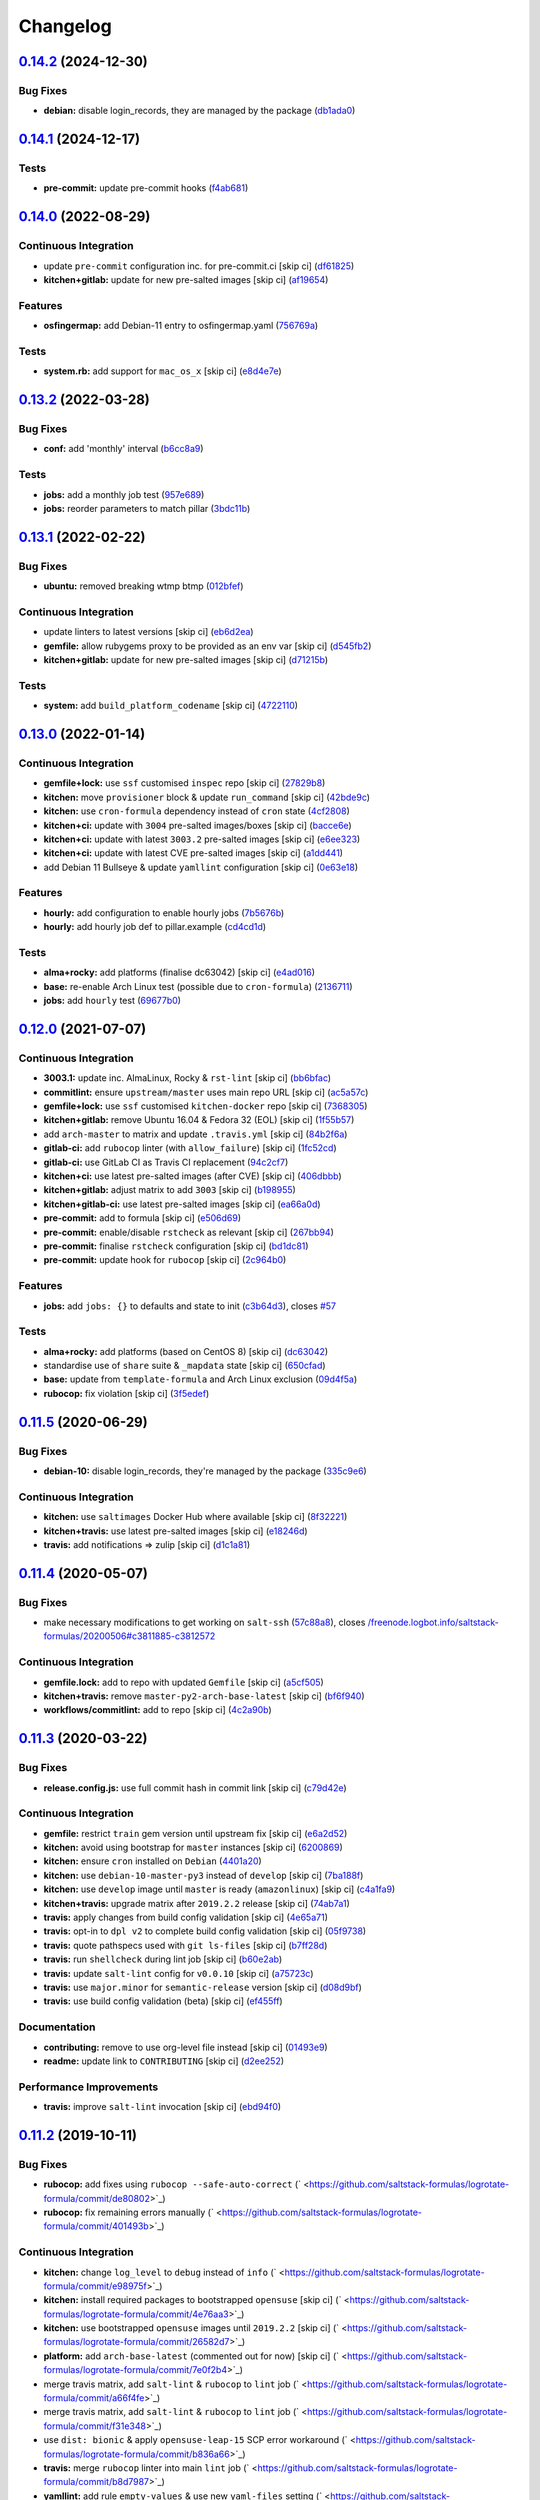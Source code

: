 
Changelog
=========

`0.14.2 <https://github.com/saltstack-formulas/logrotate-formula/compare/v0.14.1...v0.14.2>`_ (2024-12-30)
--------------------------------------------------------------------------------------------------------------

Bug Fixes
^^^^^^^^^


* **debian:** disable login_records, they are managed by the package (\ `db1ada0 <https://github.com/saltstack-formulas/logrotate-formula/commit/db1ada02e820d18eb74355278d8085127f8e9573>`_\ )

`0.14.1 <https://github.com/saltstack-formulas/logrotate-formula/compare/v0.14.0...v0.14.1>`_ (2024-12-17)
--------------------------------------------------------------------------------------------------------------

Tests
^^^^^


* **pre-commit:** update pre-commit hooks (\ `f4ab681 <https://github.com/saltstack-formulas/logrotate-formula/commit/f4ab6819a17f710e32353adce49ec9a2a03083db>`_\ )

`0.14.0 <https://github.com/saltstack-formulas/logrotate-formula/compare/v0.13.2...v0.14.0>`_ (2022-08-29)
--------------------------------------------------------------------------------------------------------------

Continuous Integration
^^^^^^^^^^^^^^^^^^^^^^


* update ``pre-commit`` configuration inc. for pre-commit.ci [skip ci] (\ `df61825 <https://github.com/saltstack-formulas/logrotate-formula/commit/df618259eb5b6111138638bef00b07d9383e9570>`_\ )
* **kitchen+gitlab:** update for new pre-salted images [skip ci] (\ `af19654 <https://github.com/saltstack-formulas/logrotate-formula/commit/af196541ad64be2e85c9eb8204f8ce08fcd321dd>`_\ )

Features
^^^^^^^^


* **osfingermap:** add Debian-11 entry to osfingermap.yaml (\ `756769a <https://github.com/saltstack-formulas/logrotate-formula/commit/756769aeca802cd8586f780b4b0eaeaa22a07fed>`_\ )

Tests
^^^^^


* **system.rb:** add support for ``mac_os_x`` [skip ci] (\ `e8d4e7e <https://github.com/saltstack-formulas/logrotate-formula/commit/e8d4e7eb9e54e6cd510461afc76ed82522346891>`_\ )

`0.13.2 <https://github.com/saltstack-formulas/logrotate-formula/compare/v0.13.1...v0.13.2>`_ (2022-03-28)
--------------------------------------------------------------------------------------------------------------

Bug Fixes
^^^^^^^^^


* **conf:** add 'monthly' interval (\ `b6cc8a9 <https://github.com/saltstack-formulas/logrotate-formula/commit/b6cc8a908482997ecd84ac6bbce0607bd759df47>`_\ )

Tests
^^^^^


* **jobs:** add a monthly job test (\ `957e689 <https://github.com/saltstack-formulas/logrotate-formula/commit/957e6897c052840a16bdd281b3e96132c4f37c01>`_\ )
* **jobs:** reorder parameters to match pillar (\ `3bdc11b <https://github.com/saltstack-formulas/logrotate-formula/commit/3bdc11b5c2b2f2b60d8dfe7b3a493fce532b0c6e>`_\ )

`0.13.1 <https://github.com/saltstack-formulas/logrotate-formula/compare/v0.13.0...v0.13.1>`_ (2022-02-22)
--------------------------------------------------------------------------------------------------------------

Bug Fixes
^^^^^^^^^


* **ubuntu:** removed breaking wtmp btmp (\ `012bfef <https://github.com/saltstack-formulas/logrotate-formula/commit/012bfef7d7733300059375edaf9b93aca343cd4d>`_\ )

Continuous Integration
^^^^^^^^^^^^^^^^^^^^^^


* update linters to latest versions [skip ci] (\ `eb6d2ea <https://github.com/saltstack-formulas/logrotate-formula/commit/eb6d2ea9be3f8203e5e48c3c579614f6761b4e8d>`_\ )
* **gemfile:** allow rubygems proxy to be provided as an env var [skip ci] (\ `d545fb2 <https://github.com/saltstack-formulas/logrotate-formula/commit/d545fb2278b0b1c702f39d59228d0a74406aa3d2>`_\ )
* **kitchen+gitlab:** update for new pre-salted images [skip ci] (\ `d71215b <https://github.com/saltstack-formulas/logrotate-formula/commit/d71215bd8174decbec56fa9a5b098564ab7b3584>`_\ )

Tests
^^^^^


* **system:** add ``build_platform_codename`` [skip ci] (\ `4722110 <https://github.com/saltstack-formulas/logrotate-formula/commit/4722110f28e5a286f23292084026cd3c521bb38f>`_\ )

`0.13.0 <https://github.com/saltstack-formulas/logrotate-formula/compare/v0.12.0...v0.13.0>`_ (2022-01-14)
--------------------------------------------------------------------------------------------------------------

Continuous Integration
^^^^^^^^^^^^^^^^^^^^^^


* **gemfile+lock:** use ``ssf`` customised ``inspec`` repo [skip ci] (\ `27829b8 <https://github.com/saltstack-formulas/logrotate-formula/commit/27829b8969162dcf2deb27b4135ac1dec651348d>`_\ )
* **kitchen:** move ``provisioner`` block & update ``run_command`` [skip ci] (\ `42bde9c <https://github.com/saltstack-formulas/logrotate-formula/commit/42bde9c5f53bc9c897b9fa6ccb0fd50c251b2fe8>`_\ )
* **kitchen:** use ``cron-formula`` dependency instead of ``cron`` state (\ `4cf2808 <https://github.com/saltstack-formulas/logrotate-formula/commit/4cf2808840cc8701347b81018ad41603c534cc0b>`_\ )
* **kitchen+ci:** update with ``3004`` pre-salted images/boxes [skip ci] (\ `bacce6e <https://github.com/saltstack-formulas/logrotate-formula/commit/bacce6ea8935bfafb56b16aaa217b5b03a8b9168>`_\ )
* **kitchen+ci:** update with latest ``3003.2`` pre-salted images [skip ci] (\ `e6ee323 <https://github.com/saltstack-formulas/logrotate-formula/commit/e6ee323f87819acce9b54f36fb8cfa9ca55c6241>`_\ )
* **kitchen+ci:** update with latest CVE pre-salted images [skip ci] (\ `a1dd441 <https://github.com/saltstack-formulas/logrotate-formula/commit/a1dd4415e54651bb021a068fe0cd8cd0e883a827>`_\ )
* add Debian 11 Bullseye & update ``yamllint`` configuration [skip ci] (\ `0e63e18 <https://github.com/saltstack-formulas/logrotate-formula/commit/0e63e188eff36282a5c5a3525afb3c7a6cfc7676>`_\ )

Features
^^^^^^^^


* **hourly:** add configuration to enable hourly jobs (\ `7b5676b <https://github.com/saltstack-formulas/logrotate-formula/commit/7b5676b9e267fb9bc7b610040a113fa870ee3d23>`_\ )
* **hourly:** add hourly job def to pillar.example (\ `cd4cd1d <https://github.com/saltstack-formulas/logrotate-formula/commit/cd4cd1d670b1a83b6a58dcaa96bd0db6ce380a2e>`_\ )

Tests
^^^^^


* **alma+rocky:** add platforms (finalise dc63042) [skip ci] (\ `e4ad016 <https://github.com/saltstack-formulas/logrotate-formula/commit/e4ad016b97293e8e4d74864c6afbfdeb308b38bf>`_\ )
* **base:** re-enable Arch Linux test (possible due to ``cron-formula``\ ) (\ `2136711 <https://github.com/saltstack-formulas/logrotate-formula/commit/2136711a12ba4e1989afa160808d5a2851f25793>`_\ )
* **jobs:** add ``hourly`` test (\ `69677b0 <https://github.com/saltstack-formulas/logrotate-formula/commit/69677b0c02623d4c4c7954e39c7225864abf9d87>`_\ )

`0.12.0 <https://github.com/saltstack-formulas/logrotate-formula/compare/v0.11.5...v0.12.0>`_ (2021-07-07)
--------------------------------------------------------------------------------------------------------------

Continuous Integration
^^^^^^^^^^^^^^^^^^^^^^


* **3003.1:** update inc. AlmaLinux, Rocky & ``rst-lint`` [skip ci] (\ `bb6bfac <https://github.com/saltstack-formulas/logrotate-formula/commit/bb6bfac80eade092222776d63040248ddd6bce6e>`_\ )
* **commitlint:** ensure ``upstream/master`` uses main repo URL [skip ci] (\ `ac5a57c <https://github.com/saltstack-formulas/logrotate-formula/commit/ac5a57c76d171492bb87be9476514e26d32016d2>`_\ )
* **gemfile+lock:** use ``ssf`` customised ``kitchen-docker`` repo [skip ci] (\ `7368305 <https://github.com/saltstack-formulas/logrotate-formula/commit/7368305919c2ac67e94e5c1f017e909957733659>`_\ )
* **kitchen+gitlab:** remove Ubuntu 16.04 & Fedora 32 (EOL) [skip ci] (\ `1f55b57 <https://github.com/saltstack-formulas/logrotate-formula/commit/1f55b57a61278f96926566aa48c25026e5740e24>`_\ )
* add ``arch-master`` to matrix and update ``.travis.yml`` [skip ci] (\ `84b2f6a <https://github.com/saltstack-formulas/logrotate-formula/commit/84b2f6aa991da969a28c455e6b7f8b4ed69d8ce9>`_\ )
* **gitlab-ci:** add ``rubocop`` linter (with ``allow_failure``\ ) [skip ci] (\ `1fc52cd <https://github.com/saltstack-formulas/logrotate-formula/commit/1fc52cd2339c8ecef93de9fca4b9edcfd16464c3>`_\ )
* **gitlab-ci:** use GitLab CI as Travis CI replacement (\ `94c2cf7 <https://github.com/saltstack-formulas/logrotate-formula/commit/94c2cf7d2cc49802fda5baee93efcc1509227ffe>`_\ )
* **kitchen+ci:** use latest pre-salted images (after CVE) [skip ci] (\ `406dbbb <https://github.com/saltstack-formulas/logrotate-formula/commit/406dbbb4e594bc9ff14267f39d3acaca77510860>`_\ )
* **kitchen+gitlab:** adjust matrix to add ``3003`` [skip ci] (\ `b198955 <https://github.com/saltstack-formulas/logrotate-formula/commit/b198955b5f324323c51dbdac13ea5825f424656f>`_\ )
* **kitchen+gitlab-ci:** use latest pre-salted images [skip ci] (\ `ea66a0d <https://github.com/saltstack-formulas/logrotate-formula/commit/ea66a0d2b85635dc66088caac94614191a772a9d>`_\ )
* **pre-commit:** add to formula [skip ci] (\ `e506d69 <https://github.com/saltstack-formulas/logrotate-formula/commit/e506d6954ddba83146afc98e9338e68a8ffbfcb6>`_\ )
* **pre-commit:** enable/disable ``rstcheck`` as relevant [skip ci] (\ `267bb94 <https://github.com/saltstack-formulas/logrotate-formula/commit/267bb944a4b889234b438b46bf03e7b8d13482b4>`_\ )
* **pre-commit:** finalise ``rstcheck`` configuration [skip ci] (\ `bd1dc81 <https://github.com/saltstack-formulas/logrotate-formula/commit/bd1dc81dcbf7f031cb58ce74cb43443194a24b1d>`_\ )
* **pre-commit:** update hook for ``rubocop`` [skip ci] (\ `2c964b0 <https://github.com/saltstack-formulas/logrotate-formula/commit/2c964b09e4b3450356e5bc1bac7a880fc2cbed18>`_\ )

Features
^^^^^^^^


* **jobs:** add ``jobs: {}`` to defaults and state to init (\ `c3b64d3 <https://github.com/saltstack-formulas/logrotate-formula/commit/c3b64d37a7c06d143df3a474d9129cb860fe17c7>`_\ ), closes `#57 <https://github.com/saltstack-formulas/logrotate-formula/issues/57>`_

Tests
^^^^^


* **alma+rocky:** add platforms (based on CentOS 8) [skip ci] (\ `dc63042 <https://github.com/saltstack-formulas/logrotate-formula/commit/dc630420a5715f26276707adf00866ef882d4cb4>`_\ )
* standardise use of ``share`` suite & ``_mapdata`` state [skip ci] (\ `650cfad <https://github.com/saltstack-formulas/logrotate-formula/commit/650cfaddf026badfb926bb39643021d9d4918880>`_\ )
* **base:** update from ``template-formula`` and Arch Linux exclusion (\ `09d4f5a <https://github.com/saltstack-formulas/logrotate-formula/commit/09d4f5a0341f1f4c5644742631c749f1cb78409d>`_\ )
* **rubocop:** fix violation [skip ci] (\ `3f5edef <https://github.com/saltstack-formulas/logrotate-formula/commit/3f5edefc18b606fbb205de22d0286393714750e6>`_\ )

`0.11.5 <https://github.com/saltstack-formulas/logrotate-formula/compare/v0.11.4...v0.11.5>`_ (2020-06-29)
--------------------------------------------------------------------------------------------------------------

Bug Fixes
^^^^^^^^^


* **debian-10:** disable login_records, they're managed by the package (\ `335c9e6 <https://github.com/saltstack-formulas/logrotate-formula/commit/335c9e63087a4d6b93d1283547cc4094bcf5d581>`_\ )

Continuous Integration
^^^^^^^^^^^^^^^^^^^^^^


* **kitchen:** use ``saltimages`` Docker Hub where available [skip ci] (\ `8f32221 <https://github.com/saltstack-formulas/logrotate-formula/commit/8f32221ba450b14db5227f4a579cdcfd1876a67d>`_\ )
* **kitchen+travis:** use latest pre-salted images [skip ci] (\ `e18246d <https://github.com/saltstack-formulas/logrotate-formula/commit/e18246d89bc83097ae1ee1ab887b884b7a2ad84d>`_\ )
* **travis:** add notifications => zulip [skip ci] (\ `d1c1a81 <https://github.com/saltstack-formulas/logrotate-formula/commit/d1c1a81aa2a6ff62796dfa04aba6e093a2129a5e>`_\ )

`0.11.4 <https://github.com/saltstack-formulas/logrotate-formula/compare/v0.11.3...v0.11.4>`_ (2020-05-07)
--------------------------------------------------------------------------------------------------------------

Bug Fixes
^^^^^^^^^


* make necessary modifications to get working on ``salt-ssh`` (\ `57c88a8 <https://github.com/saltstack-formulas/logrotate-formula/commit/57c88a81403726431377acf3e87fec6abae34b1f>`_\ ), closes `/freenode.logbot.info/saltstack-formulas/20200506#c3811885-c3812572 <https://github.com//freenode.logbot.info/saltstack-formulas/20200506/issues/c3811885-c3812572>`_

Continuous Integration
^^^^^^^^^^^^^^^^^^^^^^


* **gemfile.lock:** add to repo with updated ``Gemfile`` [skip ci] (\ `a5cf505 <https://github.com/saltstack-formulas/logrotate-formula/commit/a5cf505cc018180361a6f2c9d9c21b4595f2632a>`_\ )
* **kitchen+travis:** remove ``master-py2-arch-base-latest`` [skip ci] (\ `bf6f940 <https://github.com/saltstack-formulas/logrotate-formula/commit/bf6f9406daad33586aef93a864564206642ffeac>`_\ )
* **workflows/commitlint:** add to repo [skip ci] (\ `4c2a90b <https://github.com/saltstack-formulas/logrotate-formula/commit/4c2a90bccd53a6079aac13cacafc396ad28660c3>`_\ )

`0.11.3 <https://github.com/saltstack-formulas/logrotate-formula/compare/v0.11.2...v0.11.3>`_ (2020-03-22)
--------------------------------------------------------------------------------------------------------------

Bug Fixes
^^^^^^^^^


* **release.config.js:** use full commit hash in commit link [skip ci] (\ `c79d42e <https://github.com/saltstack-formulas/logrotate-formula/commit/c79d42e0e0d9ef87aa697969ee5027a16d143595>`_\ )

Continuous Integration
^^^^^^^^^^^^^^^^^^^^^^


* **gemfile:** restrict ``train`` gem version until upstream fix [skip ci] (\ `e6a2d52 <https://github.com/saltstack-formulas/logrotate-formula/commit/e6a2d52a4c6b448e136618cbf493a360ed18a6c7>`_\ )
* **kitchen:** avoid using bootstrap for ``master`` instances [skip ci] (\ `6200869 <https://github.com/saltstack-formulas/logrotate-formula/commit/6200869f7a04a4b2f69d763744e65047f879f2dd>`_\ )
* **kitchen:** ensure ``cron`` installed on ``Debian`` (\ `4401a20 <https://github.com/saltstack-formulas/logrotate-formula/commit/4401a206710af159c04c95ea31d2a36585233c46>`_\ )
* **kitchen:** use ``debian-10-master-py3`` instead of ``develop`` [skip ci] (\ `7ba188f <https://github.com/saltstack-formulas/logrotate-formula/commit/7ba188f535502e641a0a429a65fa0e0f788ef7b9>`_\ )
* **kitchen:** use ``develop`` image until ``master`` is ready (\ ``amazonlinux``\ ) [skip ci] (\ `c4a1fa9 <https://github.com/saltstack-formulas/logrotate-formula/commit/c4a1fa9f6ffc6ef5b8b93d0d71719184294b3217>`_\ )
* **kitchen+travis:** upgrade matrix after ``2019.2.2`` release [skip ci] (\ `74ab7a1 <https://github.com/saltstack-formulas/logrotate-formula/commit/74ab7a144d73c9159e078a8711edfe1df2dc191e>`_\ )
* **travis:** apply changes from build config validation [skip ci] (\ `4e65a71 <https://github.com/saltstack-formulas/logrotate-formula/commit/4e65a7197b637e9f243a01be52f9b67e148c708e>`_\ )
* **travis:** opt-in to ``dpl v2`` to complete build config validation [skip ci] (\ `05f9738 <https://github.com/saltstack-formulas/logrotate-formula/commit/05f973872e814545dadb991eedbd93333330db48>`_\ )
* **travis:** quote pathspecs used with ``git ls-files`` [skip ci] (\ `b7ff28d <https://github.com/saltstack-formulas/logrotate-formula/commit/b7ff28d630908a0962b50a4934bec42fd062b304>`_\ )
* **travis:** run ``shellcheck`` during lint job [skip ci] (\ `b60e2ab <https://github.com/saltstack-formulas/logrotate-formula/commit/b60e2abf734bbd6ea0c11559fc6f965b28a9ced9>`_\ )
* **travis:** update ``salt-lint`` config for ``v0.0.10`` [skip ci] (\ `a75723c <https://github.com/saltstack-formulas/logrotate-formula/commit/a75723cbe59b1a4c55c809bde580f6b302447d76>`_\ )
* **travis:** use ``major.minor`` for ``semantic-release`` version [skip ci] (\ `d08d9bf <https://github.com/saltstack-formulas/logrotate-formula/commit/d08d9bfa06300073e768d7a7b1471af3cc89a203>`_\ )
* **travis:** use build config validation (beta) [skip ci] (\ `ef455ff <https://github.com/saltstack-formulas/logrotate-formula/commit/ef455fffae2dce9c11fdfaa877fb0003a402890d>`_\ )

Documentation
^^^^^^^^^^^^^


* **contributing:** remove to use org-level file instead [skip ci] (\ `01493e9 <https://github.com/saltstack-formulas/logrotate-formula/commit/01493e95a947306bd0c2c43c5f076c18cb60843b>`_\ )
* **readme:** update link to ``CONTRIBUTING`` [skip ci] (\ `d2ee252 <https://github.com/saltstack-formulas/logrotate-formula/commit/d2ee2524cdc8ae37e44ea2d002ebf7b0de6ff466>`_\ )

Performance Improvements
^^^^^^^^^^^^^^^^^^^^^^^^


* **travis:** improve ``salt-lint`` invocation [skip ci] (\ `ebd94f0 <https://github.com/saltstack-formulas/logrotate-formula/commit/ebd94f078e2418ebd9f738150da223e4bef9b807>`_\ )

`0.11.2 <https://github.com/saltstack-formulas/logrotate-formula/compare/v0.11.1...v0.11.2>`_ (2019-10-11)
--------------------------------------------------------------------------------------------------------------

Bug Fixes
^^^^^^^^^


* **rubocop:** add fixes using ``rubocop --safe-auto-correct`` (\ ` <https://github.com/saltstack-formulas/logrotate-formula/commit/de80802>`_\ )
* **rubocop:** fix remaining errors manually (\ ` <https://github.com/saltstack-formulas/logrotate-formula/commit/401493b>`_\ )

Continuous Integration
^^^^^^^^^^^^^^^^^^^^^^


* **kitchen:** change ``log_level`` to ``debug`` instead of ``info`` (\ ` <https://github.com/saltstack-formulas/logrotate-formula/commit/e98975f>`_\ )
* **kitchen:** install required packages to bootstrapped ``opensuse`` [skip ci] (\ ` <https://github.com/saltstack-formulas/logrotate-formula/commit/4e76aa3>`_\ )
* **kitchen:** use bootstrapped ``opensuse`` images until ``2019.2.2`` [skip ci] (\ ` <https://github.com/saltstack-formulas/logrotate-formula/commit/26582d7>`_\ )
* **platform:** add ``arch-base-latest`` (commented out for now) [skip ci] (\ ` <https://github.com/saltstack-formulas/logrotate-formula/commit/7e0f2b4>`_\ )
* merge travis matrix, add ``salt-lint`` & ``rubocop`` to ``lint`` job (\ ` <https://github.com/saltstack-formulas/logrotate-formula/commit/a66f4fe>`_\ )
* merge travis matrix, add ``salt-lint`` & ``rubocop`` to ``lint`` job (\ ` <https://github.com/saltstack-formulas/logrotate-formula/commit/f31e348>`_\ )
* use ``dist: bionic`` & apply ``opensuse-leap-15`` SCP error workaround (\ ` <https://github.com/saltstack-formulas/logrotate-formula/commit/b836a66>`_\ )
* **travis:** merge ``rubocop`` linter into main ``lint`` job (\ ` <https://github.com/saltstack-formulas/logrotate-formula/commit/b8d7987>`_\ )
* **yamllint:** add rule ``empty-values`` & use new ``yaml-files`` setting (\ ` <https://github.com/saltstack-formulas/logrotate-formula/commit/7544833>`_\ )

`0.11.1 <https://github.com/saltstack-formulas/logrotate-formula/compare/v0.11.0...v0.11.1>`_ (2019-09-01)
--------------------------------------------------------------------------------------------------------------

Continuous Integration
^^^^^^^^^^^^^^^^^^^^^^


* **kitchen+travis:** replace EOL pre-salted images (\ `cc3fa62 <https://github.com/saltstack-formulas/logrotate-formula/commit/cc3fa62>`_\ )

Tests
^^^^^


* **inspec:** improve to work on ``amazon`` as well (\ `be09e0d <https://github.com/saltstack-formulas/logrotate-formula/commit/be09e0d>`_\ )

`0.11.0 <https://github.com/saltstack-formulas/logrotate-formula/compare/v0.10.0...v0.11.0>`_ (2019-08-10)
--------------------------------------------------------------------------------------------------------------

Features
^^^^^^^^


* **yamllint:** include for this repo and apply rules throughout (\ `86aed1e <https://github.com/saltstack-formulas/logrotate-formula/commit/86aed1e>`_\ )

`0.10.0 <https://github.com/saltstack-formulas/logrotate-formula/compare/v0.9.0...v0.10.0>`_ (2019-06-25)
-------------------------------------------------------------------------------------------------------------

Bug Fixes
^^^^^^^^^


* **test:** on suse using and additional kitchen state (\ `21a1866 <https://github.com/saltstack-formulas/logrotate-formula/commit/21a1866>`_\ )

Features
^^^^^^^^


* implement semantic release (\ `ef086b2 <https://github.com/saltstack-formulas/logrotate-formula/commit/ef086b2>`_\ )
